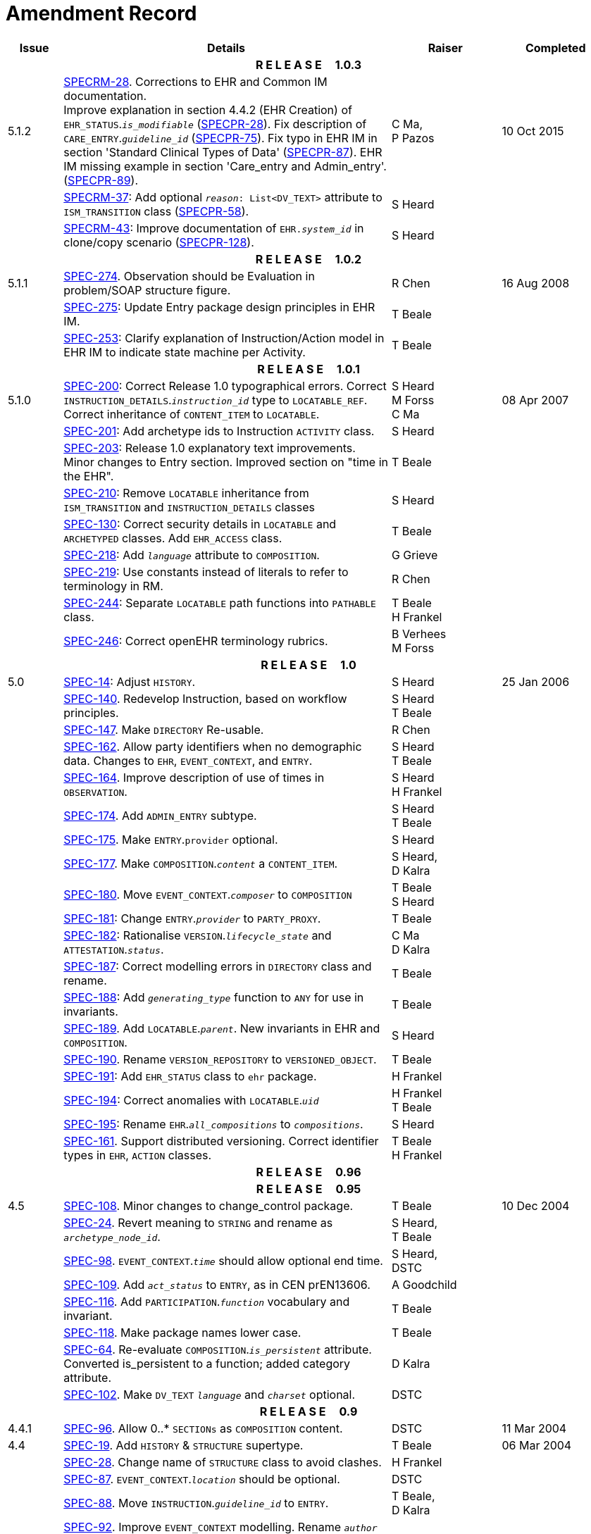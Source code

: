 = Amendment Record

[cols="1,6,2,2", options="header"]
|===
|Issue|Details|Raiser|Completed

4+^h|*R E L E A S E{nbsp}{nbsp}{nbsp}{nbsp}{nbsp}1.0.3*

|[[latest_issue]]5.1.2
|https://openehr.atlassian.net/browse/SPECRM-28[SPECRM-28^]. Corrections to EHR and Common IM documentation. +
 Improve explanation in section 4.4.2 (EHR Creation) of `EHR_STATUS`.`_is_modifiable_` (https://openehr.atlassian.net/browse/SPECPR-28[SPECPR-28^]).
 Fix description of `CARE_ENTRY`.`_guideline_id_` (https://openehr.atlassian.net/browse/SPECPR-75[SPECPR-75^]).
 Fix typo in EHR IM in section 'Standard Clinical Types of Data' (https://openehr.atlassian.net/browse/SPECPR-87[SPECPR-87^]).
 EHR IM missing example in section 'Care_entry and Admin_entry'. (https://openehr.atlassian.net/browse/SPECPR-89[SPECPR-89^]).
|C Ma, +
 P Pazos
|[[latest_issue_date]]10 Oct 2015

|
|https://openehr.atlassian.net/browse/SPECRM-37[SPECRM-37^]: Add optional `_reason_: List<DV_TEXT>` attribute to `ISM_TRANSITION` class (https://openehr.atlassian.net/browse/SPECPR-58[SPECPR-58^]).
|S Heard
|

|
|https://openehr.atlassian.net/browse/SPECRM-43[SPECRM-43^]: Improve documentation of `EHR._system_id_` in clone/copy scenario (https://openehr.atlassian.net/browse/SPECPR-5128[SPECPR-128^]).
|S Heard
|

4+^h|*R E L E A S E{nbsp}{nbsp}{nbsp}{nbsp}{nbsp}1.0.2*

|5.1.1
|https://openehr.atlassian.net/browse/SPEC-274[SPEC-274^]. Observation should be Evaluation in problem/SOAP structure figure.
|R Chen
|16 Aug 2008

|
|https://openehr.atlassian.net/browse/SPEC-275[SPEC-275^]: Update Entry package design principles in EHR IM.
|T Beale
|

|
|https://openehr.atlassian.net/browse/SPEC-253[SPEC-253^]: Clarify explanation of Instruction/Action model in EHR IM to indicate state machine per Activity.
|T Beale
|

4+^h|*R E L E A S E{nbsp}{nbsp}{nbsp}{nbsp}{nbsp}1.0.1*

|5.1.0
|https://openehr.atlassian.net/browse/SPEC-200[SPEC-200^]: Correct Release 1.0 typographical errors. Correct `INSTRUCTION_DETAILS`.`_instruction_id_` type to `LOCATABLE_REF`. Correct inheritance of `CONTENT_ITEM` to `LOCATABLE`.
|S Heard +
 M Forss +
 C Ma
|08 Apr 2007

|
|https://openehr.atlassian.net/browse/SPEC-201[SPEC-201^]: Add archetype ids to Instruction `ACTIVITY` class.
|S Heard
|

|
|https://openehr.atlassian.net/browse/SPEC-203[SPEC-203^]: Release 1.0 explanatory text improvements. Minor changes to Entry section. Improved section on "time in the EHR".
|T Beale
|

|
|https://openehr.atlassian.net/browse/SPEC-210[SPEC-210^]: Remove `LOCATABLE` inheritance from `ISM_TRANSITION` and `INSTRUCTION_DETAILS` classes
|S Heard
|

|
|https://openehr.atlassian.net/browse/SPEC-130[SPEC-130^]: Correct security details in `LOCATABLE` and `ARCHETYPED` classes. Add `EHR_ACCESS` class.
|T Beale
|

|
|https://openehr.atlassian.net/browse/SPEC-218[SPEC-218^]: Add `_language_` attribute to `COMPOSITION`.
|G Grieve
|

|
|https://openehr.atlassian.net/browse/SPEC-219[SPEC-219^]: Use constants instead of literals to refer to terminology in RM.
|R Chen
|

|
|https://openehr.atlassian.net/browse/SPEC-244[SPEC-244^]: Separate `LOCATABLE` path functions into `PATHABLE` class.
|T Beale +
 H Frankel
|

|
|https://openehr.atlassian.net/browse/SPEC-246[SPEC-246^]: Correct openEHR terminology rubrics.
|B Verhees +
 M Forss
|

4+^h|*R E L E A S E{nbsp}{nbsp}{nbsp}{nbsp}{nbsp}1.0*

|5.0 
|https://openehr.atlassian.net/browse/SPEC-14[SPEC-14^]: Adjust `HISTORY`.
|S Heard
|25 Jan 2006


|
|https://openehr.atlassian.net/browse/SPEC-140[SPEC-140^]. Redevelop Instruction, based on workflow principles.
|S Heard +
 T Beale
|

|
|https://openehr.atlassian.net/browse/SPEC-147[SPEC-147^]. Make `DIRECTORY` Re-usable.
|R Chen
|

|
|https://openehr.atlassian.net/browse/SPEC-162[SPEC-162^]. Allow party identifiers when no demographic data. Changes to `EHR`, `EVENT_CONTEXT`, and `ENTRY`.
|S Heard +
 T Beale
|

|
|https://openehr.atlassian.net/browse/SPEC-164[SPEC-164^]. Improve description of use of times in `OBSERVATION`.
|S Heard +
 H Frankel
|

|
|https://openehr.atlassian.net/browse/SPEC-174[SPEC-174^]. Add `ADMIN_ENTRY` subtype.
|S Heard +
 T Beale
|

|
|https://openehr.atlassian.net/browse/SPEC-175[SPEC-175^]. Make `ENTRY`.`provider` optional.
|S Heard
|

|
|https://openehr.atlassian.net/browse/SPEC-177[SPEC-177^]. Make `COMPOSITION`.`_content_` a `CONTENT_ITEM`.
|S Heard, +
 D Kalra
|

|
|https://openehr.atlassian.net/browse/SPEC-180[SPEC-180^]. Move `EVENT_CONTEXT`.`_composer_` to `COMPOSITION`
|T Beale +
 S Heard
|

|
|https://openehr.atlassian.net/browse/SPEC-181[SPEC-181^]: Change `ENTRY`.`_provider_` to `PARTY_PROXY`.
|T Beale
|

|
|https://openehr.atlassian.net/browse/SPEC-182[SPEC-182^]: Rationalise `VERSION`.`_lifecycle_state_` and `ATTESTATION`.`_status_`.
|C Ma +
 D Kalra
|

|
|https://openehr.atlassian.net/browse/SPEC-187[SPEC-187^]: Correct modelling errors in `DIRECTORY` class and rename.
|T Beale
|

|
|https://openehr.atlassian.net/browse/SPEC-188[SPEC-188^]: Add `_generating_type_` function to `ANY` for use in invariants.
|T Beale
|

|
|https://openehr.atlassian.net/browse/SPEC-189[SPEC-189^]. Add `LOCATABLE`.`_parent_`. New invariants in EHR and `COMPOSITION`.
|S Heard
|

|
|https://openehr.atlassian.net/browse/SPEC-190[SPEC-190^]. Rename `VERSION_REPOSITORY` to `VERSIONED_OBJECT`.
|T Beale
|

|
|https://openehr.atlassian.net/browse/SPEC-191[SPEC-191^]: Add `EHR_STATUS` class to `ehr` package.
|H Frankel
|

|
|https://openehr.atlassian.net/browse/SPEC-194[SPEC-194^]: Correct anomalies with `LOCATABLE`.`_uid_`
|H Frankel +
 T Beale
|

|
|https://openehr.atlassian.net/browse/SPEC-195[SPEC-195^]: Rename `EHR`.`_all_compositions_` to `_compositions_`.
|S Heard
|

|
|https://openehr.atlassian.net/browse/SPEC-161[SPEC-161^]. Support distributed versioning. Correct identifier types in `EHR`, `ACTION` classes.
|T Beale +
 H Frankel
|

4+^h|*R E L E A S E{nbsp}{nbsp}{nbsp}{nbsp}{nbsp}0.96*

4+^h|*R E L E A S E{nbsp}{nbsp}{nbsp}{nbsp}{nbsp}0.95*

|4.5 
|https://openehr.atlassian.net/browse/SPEC-108[SPEC-108^]. Minor changes to change_control package.
|T Beale
|10 Dec 2004

|
|https://openehr.atlassian.net/browse/SPEC-24[SPEC-24^]. Revert meaning to `STRING` and rename as `_archetype_node_id_`.
|S Heard, +
 T Beale
|

|
|https://openehr.atlassian.net/browse/SPEC-98[SPEC-98^]. `EVENT_CONTEXT`.`_time_` should allow optional end time.
|S Heard, +
 DSTC
|

|
|https://openehr.atlassian.net/browse/SPEC-109[SPEC-109^]. Add `_act_status_` to `ENTRY`, as in CEN prEN13606.
|A Goodchild
|

|
|https://openehr.atlassian.net/browse/SPEC-116[SPEC-116^]. Add `PARTICIPATION`.`_function_` vocabulary and invariant.
|T Beale
|

|
|https://openehr.atlassian.net/browse/SPEC-118[SPEC-118^]. Make package names lower case.
|T Beale
|

|
|https://openehr.atlassian.net/browse/SPEC-64[SPEC-64^]. Re-evaluate `COMPOSITION`.`_is_persistent_` attribute.  Converted is_persistent to a function; added category attribute.
|D Kalra
|

|
|https://openehr.atlassian.net/browse/SPEC-102[SPEC-102^]. Make `DV_TEXT` `_language_` and `_charset_` optional.
|DSTC
|

4+^h|*R E L E A S E{nbsp}{nbsp}{nbsp}{nbsp}{nbsp}0.9*

|4.4.1 
|https://openehr.atlassian.net/browse/SPEC-96[SPEC-96^]. Allow 0..* `SECTIONs` as `COMPOSITION` content. 
|DSTC 
|11 Mar 2004

|4.4 
|https://openehr.atlassian.net/browse/SPEC-19[SPEC-19^]. Add `HISTORY` & `STRUCTURE` supertype.
|T Beale
|06 Mar 2004

|
|https://openehr.atlassian.net/browse/SPEC-28[SPEC-28^]. Change name of `STRUCTURE` class to avoid clashes.
|H Frankel
|

|
|https://openehr.atlassian.net/browse/SPEC-87[SPEC-87^]. `EVENT_CONTEXT`.`_location_` should be optional.
|DSTC
|

|
|https://openehr.atlassian.net/browse/SPEC-88[SPEC-88^]. Move `INSTRUCTION`.`_guideline_id_` to `ENTRY`.
|T Beale, +
 D Kalra
|

|
|https://openehr.atlassian.net/browse/SPEC-92[SPEC-92^]. Improve `EVENT_CONTEXT` modelling. Rename `_author_` to `_composer_`. +
 Formally validated using ISE Eiffel 5.4.
|S Heard
|

|4.3.10 
|https://openehr.atlassian.net/browse/SPEC-44[SPEC-44^]. Add reverse ref from `VERSION_REPOSITORY<T>` to owner object. Add invariants to `DIRECTORY` and `VERSIONED_COMPOSITION` classes.
|D Lloyd
|25 Feb 2004

|
|https://openehr.atlassian.net/browse/SPEC-46[SPEC-46^]. Rename `COORDINATED_TERM` and `DV_CODED_TEXT`.`_definition_`.
|T Beale
|

|4.3.9 
|https://openehr.atlassian.net/browse/SPEC-21[SPEC-21^]. Rename `CLINICAL_CONTEXT`.`_practice_setting_` to `_setting_`.
|A Goodchild 
|10 Feb 2004

|4.3.8 
|https://openehr.atlassian.net/browse/SPEC-57[SPEC-57^]. Environmental information needs to be included in the EHR.
|T Beale 
|02 Nov 2003

|4.3.7 
|https://openehr.atlassian.net/browse/SPEC-48[SPEC-48^]. Pre-release review of documents. +
 https://openehr.atlassian.net/browse/SPEC-49[SPEC-49^]. Correct reference types in `EHR`, `DIRECTORY` classes. `EHR`.`_contributions_`, `_all_compositions_`, `FOLDER`.`_compositions_` attributes and invariants corrected. +
 https://openehr.atlassian.net/browse/SPEC-50[SPEC-50^]. Update Path syntax reference model to ADL specification.
|T Beale, +
 D Lloyd
|25 Oct 2003

|4.3.6 
|https://openehr.atlassian.net/browse/SPEC-41[SPEC-41^]. Visually differentiate primitive types in openEHR documents.
|D Lloyd 
|04 Oct 2003

|4.3.5 
|https://openehr.atlassian.net/browse/SPEC-13[SPEC-13^]. Rename key classes, according to CEN ENV 13606.
|S Heard, +
 D Kalra, +
 T Beale
|15 Sep 2003

|4.3.4 
|https://openehr.atlassian.net/browse/SPEC-11[SPEC-11^]. Add author attribute to `EVENT_CONTEXT`. +
 https://openehr.atlassian.net/browse/SPEC-27[SPEC-27^]. Move feeder_audit to `LOCATABLE` to be compatible with CEN 13606 revision.
|S Heard, +
 D Kalra
|20 Jun 2003

|4.3.3 
|https://openehr.atlassian.net/browse/SPEC-20[SPEC-20^]. Move `VERSION`.`_territory_` to `TRANSACTION`. +
 https://openehr.atlassian.net/browse/SPEC-18[SPEC-18^]. Add `DIRECTORY` class to `rm.ehr` Package.
 https://openehr.atlassian.net/browse/SPEC-5[SPEC-5^]. Rename `CLINICAL_CONTEXT` to `EVENT_CONTEXT`.
|A Goodchild 
|10 Jun 2003

|4.3.2 
|https://openehr.atlassian.net/browse/SPEC-6[SPEC-6^]. Make `ENTRY`.`_provider_` a `PARTICIPATION`. +
 https://openehr.atlassian.net/browse/SPEC-7[SPEC-7^]. Replace `ENTRY`.`_subject_` and `_subject_relationship_` with `RELATED_PARTY`. +
 https://openehr.atlassian.net/browse/SPEC-8[SPEC-8^]. Remove `_confidence_` and `_is_exceptional_` attributes from `ENTRY`.
 https://openehr.atlassian.net/browse/SPEC-9[SPEC-9^]. Merge `ENTRY` `_protocol_` and `_reasoning_` attributes.
|S Heard, +
 T Beale,
 D Kalra,
 D Lloyd
|11 Apr 2003

|4.3.1 
|DSTC review - typos corrected. 
|A Goodchild 
|08 Apr 2003

|4.3 
|https://openehr.atlassian.net/browse/SPEC-3[SPEC-3^], https://openehr.atlassian.net/browse/SPEC-4[SPEC-4^]. Removed `ORGANISER_TREE`.  `CLINICAL_CONTEXT` and `FEEDER_AUDIT` inherit from `LOCATABLE`.  Changes to path syntax. Improved definitions of `ENTRY` subtypes. Improved instance diagrams. DSTC detailed review. +
 (Formally validated).
|T Beale, +
 Z Tun, +
 A Goodchild
|18 Mar 2003

|4.2 
|Formally validated using ISE Eiffel 5.2. Moved `VERSIONED_TRANSACTION` class to `ehr` Package, to correspond better with serialised formalisms like XML.
|T Beale, +
 A Goodchild
|25 Feb 2003

|4.1 
|Changes post CEN WG meeting Rome Feb 2003. Moved `TRANSACTION`.`_version_id_` postcondition to an invariant. Moved feeder_audit back to `TRANSACTION`. Added `ENTRY`.`_act_id_`.  `VERSION_AUDIT`.`_attestations_` moved to new `ATTESTATIONS` class attached to `VERSIONED<T>`.
|T Beale, +
 S Heard, +
 D Kalra, +
 D Lloyd
|8 Feb 2003

|4.0.2 
|Various corrections and DSTC change requests. Reverted `OBSERVATION`.`_items_`: `LIST<HISTORY<T>>` to `_data_`: `HISTORY<T>` and `EVALUATION`.`_items_`: `LIST<STRUCTURE<T>>` to `_data_`: `STRUCTURE<T>`. Changed `CLINICAL_CONTEXT`.`_other_context_` to a `STRUCTURE`. Added `ENTRY`.`_other_participations_`; Added `CLINICAL_CONTEXT`.`_participations_`; removed `_hcp_legally_responsible_` (to be archetyped). Replaced `EVENT_TRANSACTION` and `PERSISTENT_TRANSACTION` with `TRANSACTION` and a boolean attribute `_is_persistent_`.
|T Beale 
|3 Feb 2003

|4.0.1 
|Detailed corrections to diagrams and class text from DSTC. 
|Z Tun 
|8 Jan 2003

|4.0 
|Moved `HISTORY` classes to Data Structures RM. No semantic changes.
|T Beale 
|18 Dec 2002

|3.8.2 
|Corrections on 3.8.1. No semantic changes. 
|D Lloyd 
|11 Nov 2002

|3.8.1 
|Removed `SUB_FOLDER` class. Now folder structure can be nested separately archetyped folder structures, same as for `ORGANISERs`. Removed `AUTHORED_TA` and `ACQUISITION_TA` classes; simplified versioning.
|T Beale, +
 D Kalra, +
 D Lloyd +
 A Goodchild
|28 Oct 2002

|3.8 
|Added practice_setting attribute to `CLINICAL_CONTEXT`, inspired from HL7v3/ANSI CDA standard Release 2.0.  Changed `DV_PLAIN_TEXT` to `DV_TEXT`. Removed `_hca_coauthorising_`; renamed `_hca_recording_`; adjusted all instances of `*_ID`; converted `CLINICAL_CONTEXT`.`_start_time_`, `_end_time_` to an interval.
|T Beale, +
 S Heard, +
 D Kalra, +
 M Darlison
|22 Oct 2002

|3.7 
|Removed Spatial package to Common RM document.  Renamed `ACTION` back to `ACTION_SPECIFICATION`. Removed the class `NAVIGABLE_STRUCTURE`. Renamed `SPATIAL` to `STRUCTURE`.  Removed classes `STATE_HISTORY`, `STATE`, `SINGLE_STATE`. Removed Communication (`EHR_EXTRACT`) section to own document.
|T Beale 
|22 Sep 2002

|3.6 
|Removed Common and Demographic packages to their own documents.
|T Beale 
|28 Aug 2002

|3.5.1 
|Altered syntax of `EXTERNAL_ID` identifiers. 
|T Beale, +
 Z Tun
|20 Aug 2002

|3.5 
|Rewrote Demographic and Ehr_extract packages. 
|T Beale 
|18 Aug 2002

|3.3.1 
|Simplified `EHR_EXTRACT` model, numerous small changes from DSTC review.
|T Beale, +
 Z Tun
|15 Aug 2002

|3.3 
|Rewrite of contributions, version control semantics. 
|T Beale, +
 D Lloyd, +
 D Kalra, +
 S Heard
|01 Aug 2002

|3.2 
|DSTC comments. Various minor errors/omissions. Changed inheritance of `SINGLE_EVENT` and `SINGLE_STATE`.  Included `STRUCTURE` subtype methods from GEHR. ehr_id added to VT. Altered `EHR`/`FOLDER` attrs. Added `EXTERNAL_ID`.`_version_`.
|T Beale, +
 Z Tun
|25 Jun 2002

|3.1.1 
|Minor corrections. 
|T Beale 
|20 May 2002

|3.1 
|Reworking of Structure section, `ACTION` class, `INSTRUCTION` class. 
|T Beale, +
 S Heard
|16 May 2002

|3.0 
|Plans, actions updated. 
|T Beale, +
 S Heard
|10 May 2002

|2.9 
|Additions from HL7v3 coded term model, alterations to quantity model, added explanation sections.
|T Beale 
|5 May 2002

|2.8.2a 
|Interim version with various review modifications 
|T Beale 
|28 Apr 2002

|2.8.2 
|Error corrections to `EHR_EXTRACT` package. P Schloeffel comments on 2.7.
|T Beale, +
 P Schloeffel
|25 Apr 2002

|2.8.1 
|Further minor changes from UCL on v2.7. 
|T Beale 
|24 Apr 2002

|2.8 
|Dipak Kalra (UCL) comments on v2.6 incorporated. Added External Package. Minor changes elsewhere.
|T Beale, +
 D Kalra
|23 Apr 2002

|2.7 
|Final development of initial draft, including `EHR_EXTRACT`, related models
|T Beale 
|20 Apr 2002

|2.6 
|Further development of path syntax, incorporation of Dipak Kalra’s comments
|T Beale, +
 D Kalra
|15 Apr 2002

|2.5 
|Further development of clinical and record management clusters.
|T Beale 
|10 Apr 2002

|2.4 
|Included David Lloyd’s rev 2.3 comments. 
|T Beale, +
 D Lloyd
|4 Apr 2002

|2.3 
|Improved context analysis. 
|T Beale 
|4 Mar 2002

|2.2 
|Added path syntax. 
|T Beale 
|19 Nov 2001

|2.1 
|Minor organisational changes, some content additions. 
|T Beale 
|18 Nov 2001

|2.0 
|Rewrite of large sections post-Eurorec 2001 conference, Aix-en-Provence. Added folder, contribution concepts.
|T Beale 
|15 Nov 2001

|1.2 
|Major additions to introduction, design philosophy 
|T Beale 
|1 Nov 2001

|1.1 
|Major changes to diagrams; STILL UNREVIEWED 
|T Beale 
|13 Oct 2001

|1.0 
|Based on GEHR Object Model 
|T Beale 
|22 Sep 2001

|===
